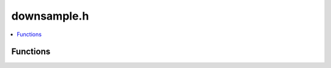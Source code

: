 downsample.h
============

.. contents::
   :local:

Functions
---------

.. doxygenfunction:: ouster::core::voxel_downsample(const Eigen::Matrix< typename DerivedPts::Scalar, 3, 1 > &voxel_size3, const DerivedPts &pts, const DerivedAttrib &attribs, DerivedOutPts &out_pts, DerivedOutAttrib &out_attribs, int min_pts_per_voxel)
   :project: cpp_api

.. doxygenfunction:: ouster::core::voxel_downsample(typename DerivedPts::Scalar voxel_size, const DerivedPts &pts, const DerivedAttrib &attribs, DerivedOutPts &out_pts, DerivedOutAttrib &out_attribs, int min_pts_per_voxel)
   :project: cpp_api